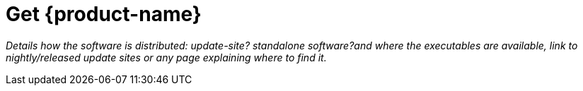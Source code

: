 = Get {product-name}

[.small .gray]#_Details how the software is distributed: update-site? standalone software?and where the executables are available, link to nightly/released update sites or any page explaining where to find it._#

